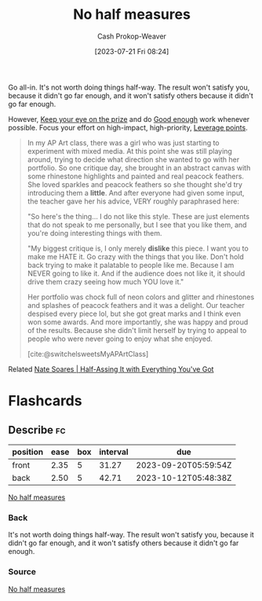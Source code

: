 :PROPERTIES:
:ID:       b4b247dc-bca3-4368-8e0d-f8bf2e0e5c0d
:LAST_MODIFIED: [2023-09-08 Fri 11:42]
:END:
#+title: No half measures
#+hugo_custom_front_matter: :slug "b4b247dc-bca3-4368-8e0d-f8bf2e0e5c0d"
#+author: Cash Prokop-Weaver
#+date: [2023-07-21 Fri 08:24]
#+filetags: :concept:

Go all-in. It's not worth doing things half-way. The result won't satisfy you, because it didn't go far enough, and it won't satisfy others because it didn't go far enough.

However, [[id:af0b4a55-1142-4894-ad74-ee3b2926284d][Keep your eye on the prize]] and do [[id:3dd67ed4-d1d5-47f4-982d-164f55c8a4ff][Good enough]] work whenever possible. Focus your effort on high-impact, high-priority, [[id:56bf2582-14f9-47dd-beeb-dd7342c910dd][Leverage points]].

#+begin_quote
In my AP Art class, there was a girl who was just starting to experiment with mixed media. At this point she was still playing around, trying to decide what direction she wanted to go with her portfolio. So one critique day, she brought in an abstract canvas with some rhinestone highlights and painted and real peacock feathers. She loved sparkles and peacock feathers so she thought she'd try introducing them a *little*. And after everyone had given some input, the teacher gave her his advice, VERY roughly paraphrased here:

"So here's the thing… I do not like this style. These are just elements that do not speak to me personally, but I see that you like them, and you're doing interesting things with them.

"My biggest critique is, I only merely *dislike* this piece. I want you to make me HATE it. Go crazy with the things that you like. Don't hold back trying to make it palatable to people like me. Because I am NEVER going to like it. And if the audience does not like it, it should drive them crazy seeing how much YOU love it."

Her portfolio was chock full of neon colors and glitter and rhinestones and splashes of peacock feathers and it was a delight. Our teacher despised every piece lol, but she got great marks and I think even won some awards. And more importantly, she was happy and proud of the results. Because she didn't limit herself by trying to appeal to people who were never going to enjoy what she enjoyed.

[cite:@switchelsweetsMyAPArtClass]
#+end_quote

Related [[id:9e9ec4a3-93b8-4e7e-ba20-dbf557d989cb][Nate Soares | Half-Assing It with Everything You've Got]]

* Flashcards
** Describe :fc:
:PROPERTIES:
:CREATED: [2023-07-21 Fri 10:46]
:FC_CREATED: 2023-07-21T17:46:40Z
:FC_TYPE:  double
:ID:       6c58cd57-cc27-40e7-8fe8-ed917eb6b6f5
:END:
:REVIEW_DATA:
| position | ease | box | interval | due                  |
|----------+------+-----+----------+----------------------|
| front    | 2.35 |   5 |    31.27 | 2023-09-20T05:59:54Z |
| back     | 2.50 |   5 |    42.71 | 2023-10-12T05:48:38Z |
:END:

[[id:b4b247dc-bca3-4368-8e0d-f8bf2e0e5c0d][No half measures]]

*** Back
It's not worth doing things half-way. The result won't satisfy you, because it didn't go far enough, and it won't satisfy others because it didn't go far enough.
*** Source
[[id:b4b247dc-bca3-4368-8e0d-f8bf2e0e5c0d][No half measures]]

#+print_bibliography: